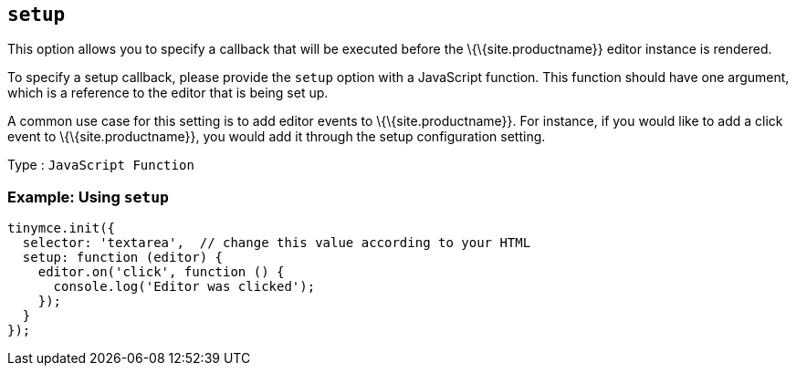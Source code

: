 == `+setup+`

This option allows you to specify a callback that will be executed before the \{\{site.productname}} editor instance is rendered.

To specify a setup callback, please provide the `+setup+` option with a JavaScript function. This function should have one argument, which is a reference to the editor that is being set up.

A common use case for this setting is to add editor events to \{\{site.productname}}. For instance, if you would like to add a click event to \{\{site.productname}}, you would add it through the setup configuration setting.

Type : `+JavaScript Function+`

=== Example: Using `+setup+`

[source,js]
----
tinymce.init({
  selector: 'textarea',  // change this value according to your HTML
  setup: function (editor) {
    editor.on('click', function () {
      console.log('Editor was clicked');
    });
  }
});
----
